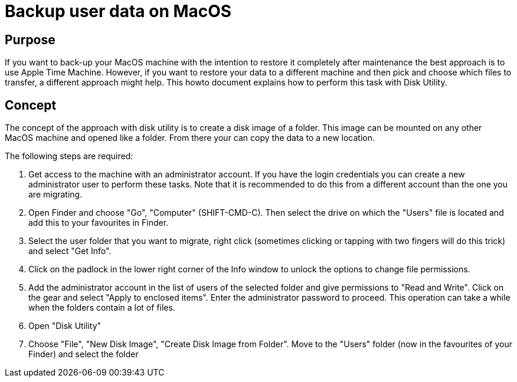 = Backup user data on MacOS

== Purpose
If you want to back-up your MacOS machine with the intention to restore it completely after maintenance the best approach is to use Apple Time Machine. However, if you want to restore your data to a different machine and then pick and choose which files to transfer, a different approach might help. This howto document explains how to perform this task with Disk Utility. 

== Concept
The concept of the approach with disk utility is to create a disk image of a folder. This image can be mounted on any other MacOS machine and opened like a folder. From there your can copy the data to a new location. 

The following steps are required: 

1. Get access to the machine with an administrator account. If you have the login credentials you can create a new administrator user to perform these tasks. Note that it is recommended to do this from a different account than the one you are migrating.

2. Open Finder and choose "Go", "Computer" (SHIFT-CMD-C). Then select the drive on which the "Users" file is located and add this to your favourites in Finder. 

3. Select the user folder that you want to migrate, right click (sometimes clicking or tapping with two fingers will do this trick) and select "Get Info". 

4. Click on the padlock in the lower right corner of the Info window to unlock the options to change file permissions.

5. Add the administrator account in the list of users of the selected folder and give permissions to "Read and Write". Click on the gear and select "Apply to enclosed items". Enter the administrator password to proceed. This operation can take a while when the folders contain a lot of files.  

6. Open "Disk Utility" 

7. Choose "File", "New Disk Image", "Create Disk Image from Folder". Move to the "Users" folder (now in the favourites of your Finder) and select the folder 
